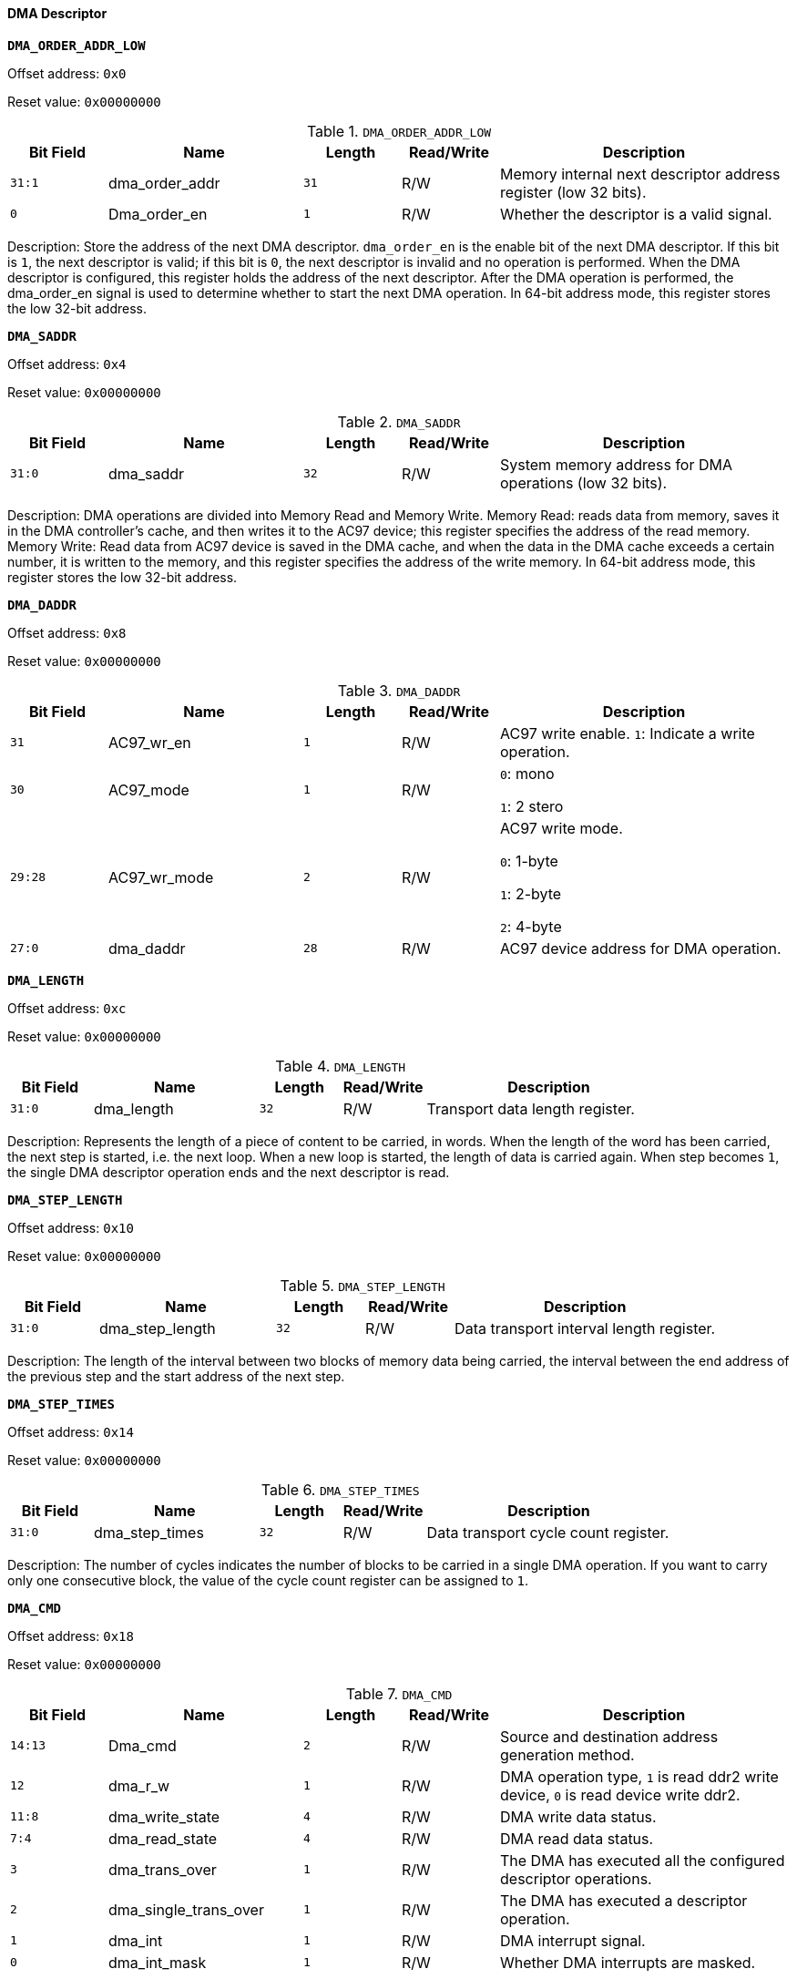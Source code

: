 [[dma-descriptor]]
==== DMA Descriptor

*`DMA_ORDER_ADDR_LOW`*

Offset address: `0x0`

Reset value: `0x00000000`

[[dma-order-addr-low]]
.`DMA_ORDER_ADDR_LOW`
[%header,cols="1m,2,1m,1,3"]
|===
^d|Bit Field
^|Name
^d|Length
^|Read/Write
^|Description

|31:1
|dma_order_addr
|31
|R/W
|Memory internal next descriptor address register (low 32 bits).

|0
|Dma_order_en
|1
|R/W
|Whether the descriptor is a valid signal.
|===

Description: Store the address of the next DMA descriptor.
`dma_order_en` is the enable bit of the next DMA descriptor.
If this bit is `1`, the next descriptor is valid; if this bit is `0`, the next descriptor is invalid and no operation is performed.
When the DMA descriptor is configured, this register holds the address of the next descriptor. After the DMA operation is performed, the dma_order_en signal is used to determine whether to start the next DMA operation.
In 64-bit address mode, this register stores the low 32-bit address.

*`DMA_SADDR`*

Offset address: `0x4`

Reset value: `0x00000000`

[[dma-saddr]]
.`DMA_SADDR`
[%header,cols="1m,2,1m,1,3"]
|===
^d|Bit Field
^|Name
^d|Length
^|Read/Write
^|Description

|31:0
|dma_saddr
|32
|R/W
|System memory address for DMA operations (low 32 bits).
|===

Description: DMA operations are divided into Memory Read and Memory Write.
Memory Read: reads data from memory, saves it in the DMA controller's cache, and then writes it to the AC97 device; this register specifies the address of the read memory.
Memory Write: Read data from AC97 device is saved in the DMA cache, and when the data in the DMA cache exceeds a certain number, it is written to the memory, and this register specifies the address of the write memory.
In 64-bit address mode, this register stores the low 32-bit address.

*`DMA_DADDR`*

Offset address: `0x8`

Reset value: `0x00000000`

[[dma-daddr]]
.`DMA_DADDR`
[%header,cols="1m,2,1m,1,3"]
|===
^d|Bit Field
^|Name
^d|Length
^|Read/Write
^|Description

|31
|AC97_wr_en
|1
|R/W
|AC97 write enable.
`1`: Indicate a write operation.

|30
|AC97_mode
|1
|R/W
|`0`: mono

`1`: 2 stero

|29:28
|AC97_wr_mode
|2
|R/W
|AC97 write mode.

`0`: 1-byte

`1`: 2-byte

`2`: 4-byte

|27:0
|dma_daddr
|28
|R/W
|AC97 device address for DMA operation.
|===

*`DMA_LENGTH`*

Offset address: `0xc`

Reset value: `0x00000000`

[[dma-length]]
.`DMA_LENGTH`
[%header,cols="1m,2,1m,1,3"]
|===
^d|Bit Field
^|Name
^d|Length
^|Read/Write
^|Description

|31:0
|dma_length
|32
|R/W
|Transport data length register.
|===

Description: Represents the length of a piece of content to be carried, in words.
When the length of the word has been carried, the next step is started, i.e. the next loop.
When a new loop is started, the length of data is carried again.
When step becomes `1`, the single DMA descriptor operation ends and the next descriptor is read.

*`DMA_STEP_LENGTH`*

Offset address: `0x10`

Reset value: `0x00000000`

[[dma-step-length]]
.`DMA_STEP_LENGTH`
[%header,cols="1m,2,1m,1,3"]
|===
^d|Bit Field
^|Name
^d|Length
^|Read/Write
^|Description

|31:0
|dma_step_length
|32
|R/W
|Data transport interval length register.
|===

Description: The length of the interval between two blocks of memory data being carried, the interval between the end address of the previous step and the start address of the next step.

*`DMA_STEP_TIMES`*

Offset address: `0x14`

Reset value: `0x00000000`

[[dma-step-times]]
.`DMA_STEP_TIMES`
[%header,cols="1m,2,1m,1,3"]
|===
^d|Bit Field
^|Name
^d|Length
^|Read/Write
^|Description

|31:0
|dma_step_times
|32
|R/W
|Data transport cycle count register.
|===

Description: The number of cycles indicates the number of blocks to be carried in a single DMA operation.
If you want to carry only one consecutive block, the value of the cycle count register can be assigned to `1`.

*`DMA_CMD`*

Offset address: `0x18`

Reset value: `0x00000000`

[[dma-cmd]]
.`DMA_CMD`
[%header,cols="1m,2,1m,1,3"]
|===
^d|Bit Field
^|Name
^d|Length
^|Read/Write
^|Description

|14:13
|Dma_cmd
|2
|R/W
|Source and destination address generation method.

|12
|dma_r_w
|1
|R/W
|DMA operation type, `1` is read ddr2 write device, `0` is read device write ddr2.

|11:8
|dma_write_state
|4
|R/W
|DMA write data status.

|7:4
|dma_read_state
|4
|R/W
|DMA read data status.

|3
|dma_trans_over
|1
|R/W
|The DMA has executed all the configured descriptor operations.

|2
|dma_single_trans_over
|1
|R/W
|The DMA has executed a descriptor operation.

|1
|dma_int
|1
|R/W
|DMA interrupt signal.

|0
|dma_int_mask
|1
|R/W
|Whether DMA interrupts are masked.
|===

Description: `dma_single_trans_over=1` means the end of one DMA operation, when `length=0` and `step_times=1`, the descriptor of the next DMA operation will be taken.
The descriptor address of the next DMA operation is stored in the `DMA_ORDER_ADDR` register.
If `dma_order_en=0` in the `DMA_ORDER_ADDR` register, then `dma_trans_over=1` and the whole dma operation is finished and there are no new descriptors to read.
If `dma_order_en=1`, then `dma_trans_over` is set to `0` and the next dma descriptor is read.
`dma_int` is the interrupt of the DMA, which occurs after a configured DMA operation if there is no interrupt mask.
The CPU can set it low directly after processing the interrupt, or it can wait until the DMA makes its next transfer.
`dma_int_mask` is the interrupt mask for the corresponding `dma_int`.
`dma_read_state` describes the current read state of the DMA.
`dma_write_state` describes the current write state of the DMA.

The DMA write state (`WRITE_STATE[3:0]`) describes that the DMA includes the following write states.

[[dma-write-state]]
.DMA write state
[%header,cols="2m,1m,5"]
|===
d|Write_state
d|[3:0]
|Description

|Write_idle
|4'h0
|Write state is in idle state

|W_ddr_wait
|4'h1
|Dma determines that it needs to perform a read device write memory operation and initiates a write memory request, but the memory is not ready to respond to the request, so dma keeps waiting for a response from the memory

|Write_ddr
|4'h2
|Memory has received a dma write request, but has not yet finished executing the write operation

|Write_ddr_end
|4'h3
|The memory receives the dma write request and completes the write operation, at which point the dma is in the write memory operation complete state

|Write_dma_wait
|4'h4
|Dma sends a request to write the dma status register back to memory and waits for memory to receive the request

|Write_dma
|4'h5
|Memory receives a write dma status request, but the operation is not yet complete

|Write_dma_end
|4'h6
|Memory completes write dma status operation

|Write_step_end
|4'h7
|Dma completes a length length operation (i.e. completes a step)
|===

The DMA read state (`READ_STATE[3:0]`) describes that the DMA includes the following read states.

[[dma-read-state]]
.DMA read state
[%header,cols="2m,1m,5"]
|===
|Read_state
|[3:0]
|Description

|Read_idle
|4'h0
|Read state is in idle state

|Read_ready
|4'h1
|After receiving the start signal to start the dma operation, enter the ready state and start reading the descriptor

|Get_order
|4'h2
|Issue a read descriptor request to memory and wait for a memory answer

|Read_order
|4'h3
|Memory receives a read descriptor request and is performing a read operation

|Finish_order_end
|4'h4
|Memory read out dma descriptor

|R_ddr_wait
|4'h5
|Dma sends a read data request to memory and waits for a memory answer

|Read_ddr
|4'h6
|Memory receives dma read data request and is performing read data operation

|Read_ddr_end
|4'h7
|Memory completes a read data request from dma

|Read_dev
|4'h8
|Dma enters read device status

|Read_dev_end
|4'h9
|The device returns read data, ending the read device request

|Read_step_end
|4'ha
|End a step operation, step times minus `1`
|===

*`DMA_ORDER_ADDR_HIGH`*

Offset address: `0x20`

Reset value: `0x00000000`

[[dma-order-addr-high]]
.`DMA_ORDER_ADDR_HIGH`
[%header,cols="1m,2,1m,1,3"]
|===
^d|Bit Field
^|Name
^d|Length
^|Read/Write
^|Description

|31:0
|dma_order_addr
|32
|R/W
|Memory internal next descriptor address register (high 32 bits)
|===

*`DMA_SADDR_HIGH`*

Offset address: `0x24`

Reset value: `0x00000000`

[[dma-saddr-high]]
.`DMA_SADDR_HIGH`
[%header,cols="1m,2,1m,1,3"]
|===
^d|Bit Field
^|Name
^d|Length
^|Read/Write
^|Description

|31:0
|dma_saddr
|32
|R/W
|Memory address for DMA operation (high 32 bits)
|===

